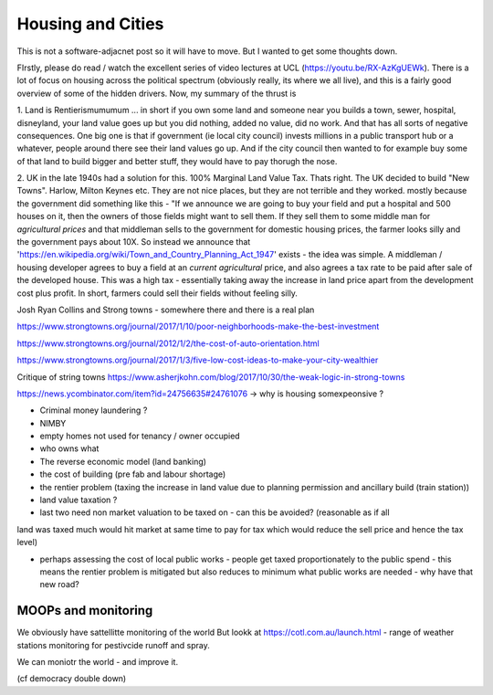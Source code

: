 Housing and Cities
==================

This is not a software-adjacnet post so it will have to move.  But I wanted to
get some thoughts down.

FIrstly, please do read / watch the excellent series of video lectures at UCL  (https://youtu.be/RX-AzKgUEWk).  There is a lot of focus on housing across the political spectrum (obviously really, its where we all live), and this is a fairly good overview of some of the hidden drivers.  Now, my summary of the thrust is

1. Land is Rentierismumumum ... in short if you own some land and
someone near you builds a town, sewer, hospital, disneyland, your land
value goes up but you did nothing, added no value, did no work.  And
that has all sorts of negative consequences.  One big one is that if
government (ie local city council) invests millions in a public
transport hub or a whatever, people around there see their land values
go up.  And if the city council then wanted to for example buy some of
that land to build bigger and better stuff, they would have to pay
thorugh the nose.

2. UK in the late 1940s had a solution for this.  100% Marginal Land
Value Tax.  Thats right. The UK decided to build "New Towns". Harlow,
Milton Keynes etc.  They are not nice places, but they are not
terrible and they worked.  mostly because the government did something
like this - "If we announce we are going to buy your field and put a
hospital and 500 houses on it, then the owners of those fields might
want to sell them.  If they sell them to some middle man for
*agricultural prices* and that middleman sells to the government for
domestic housing prices, the farmer looks silly and the government
pays about 10X.  So instead we announce that 'https://en.wikipedia.org/wiki/Town_and_Country_Planning_Act_1947' exists - the idea was simple.  A middleman / housing developer agrees to buy a field at an *current agricultural* price, and also agrees a tax rate to be paid after sale of the developed house.  This was a high tax - essentially taking away the increase in land price apart from the development cost plus profit.  In short, farmers could sell their fields without feeling silly.



Josh Ryan Collins and Strong towns - somewhere there and there is a real plan


https://www.strongtowns.org/journal/2017/1/10/poor-neighborhoods-make-the-best-investment

https://www.strongtowns.org/journal/2012/1/2/the-cost-of-auto-orientation.html

https://www.strongtowns.org/journal/2017/1/3/five-low-cost-ideas-to-make-your-city-wealthier

Critique of string towns 
https://www.asherjkohn.com/blog/2017/10/30/the-weak-logic-in-strong-towns



https://news.ycombinator.com/item?id=24756635#24761076
-> why is housing somexpeonsive ?

- Criminal money laundering ?
- NIMBY
- empty homes not used for tenancy / owner occupied
- who owns what

- The reverse economic model (land banking)

- the cost of building (pre fab and labour shortage)

- the rentier problem (taxing the increase in land value due to planning permission and ancillary build (train station))

- land value taxation ? 

- last two need non market valuation to be taxed on - can this be avoided? (reasonable as if all
land was taxed much would hit market at same time to pay for tax which would reduce the sell price and hence the tax level)

- perhaps assessing the cost of local public works - people get taxed proportionately to the public spend - this means the rentier problem is mitigated but also reduces to minimum what public works are needed - why have that new road? 


MOOPs and monitoring
--------------------

We obviously have sattellitte monitoring of the world
But lookk at https://cotl.com.au/launch.html - range of weather stations monitoring for pestivcide runoff and spray.

We can moniotr the world - and improve it.

(cf democracy double down)
